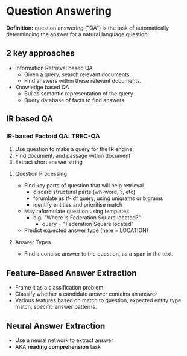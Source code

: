 * Question Answering
*Definition:* question answering ("QA") is the task of automatically determinging the answer for a natural language question.
** 2 key approaches
 - Information Retrieval based QA
   - Given a query, search relevant documents.
   - Find answers within these relevant documents.
 - Knowledge based QA
   - Builds semantic representation of the query.
   - Query database of facts to find answers.
** IR based QA
*** IR-based Factoid QA: TREC-QA
 1) Use question to make a query for the IR engine.
 2) Find document, and passage within document
 3) Extract short answer string
**** Question Processing
 - Find key parts of question that will help retrieval
   - discard structural parts (wh-word, ?, etc)
   - forumlate as tf-idf query, using unigrams or bigrams
   - identify entities and prioritise match
 - May reformulate question using templates
   - e.g. "Where is Federation Square located?"
     - query = "Federation Square located"
 - Predict expected answer type (here = LOCATION)
**** Answer Types
- Find a concise answer to the question, as a span in the text.
** Feature-Based Answer Extraction
 - Frame it as a classification problem
 - Classify whether a candidate answer contains an answer
 - Various features based on match to question,
   expected entity type match, specific answer patterns.
** Neural Answer Extraction
- Use a neural network to extract answer
- AKA *reading comprehension* task
